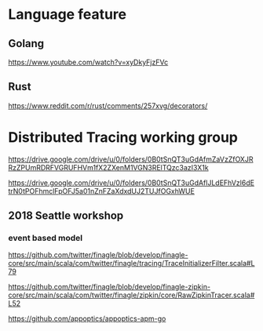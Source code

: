 * Language feature
** Golang
  [[https://www.youtube.com/watch?v=xyDkyFjzFVc]]

** Rust
[[https://www.reddit.com/r/rust/comments/257xvg/decorators/]]


* Distributed Tracing working group
[[https://drive.google.com/drive/u/0/folders/0B0tSnQT3uGdAfmZaVzZfOXJRRzZPUmRDRFVGRUFHVm1fX2ZXenM1VGN3RElTQzc3azI3X1k]]

[[https://drive.google.com/drive/u/0/folders/0B0tSnQT3uGdAflJLdEFhVzl6dEtrN0tPOFhmclFpOFJ5a01nZnFZaXdxdUJ2TUJfOGxhWUE]]

** 2018 Seattle workshop
*** event based model

[[https://github.com/twitter/finagle/blob/develop/finagle-core/src/main/scala/com/twitter/finagle/tracing/TraceInitializerFilter.scala#L79]]

[[https://github.com/twitter/finagle/blob/develop/finagle-zipkin-core/src/main/scala/com/twitter/finagle/zipkin/core/RawZipkinTracer.scala#L52]]


[[https://github.com/appoptics/appoptics-apm-go]]
